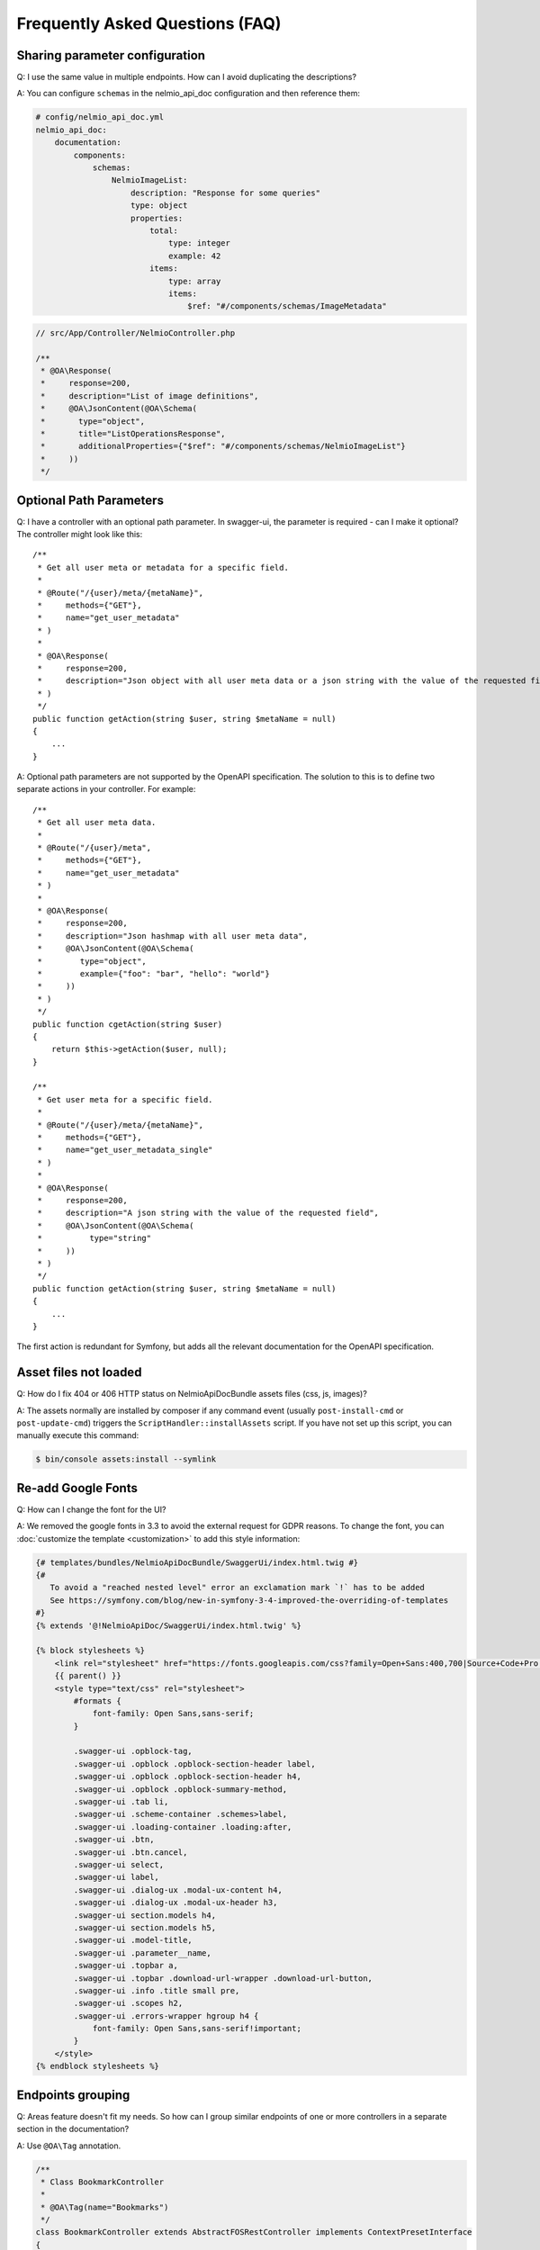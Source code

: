 Frequently Asked Questions (FAQ)
================================

Sharing parameter configuration
-------------------------------

Q: I use the same value in multiple endpoints. How can I avoid duplicating the descriptions?

A: You can configure ``schemas`` in the nelmio_api_doc configuration and then reference them:

.. code-block:: yaml

    # config/nelmio_api_doc.yml
    nelmio_api_doc:
        documentation:
            components:
                schemas:
                    NelmioImageList:
                        description: "Response for some queries"
                        type: object
                        properties:
                            total:
                                type: integer
                                example: 42
                            items:
                                type: array
                                items:
                                    $ref: "#/components/schemas/ImageMetadata"

.. code-block:: php

    // src/App/Controller/NelmioController.php

    /**
     * @OA\Response(
     *     response=200,
     *     description="List of image definitions",
     *     @OA\JsonContent(@OA\Schema(
     *       type="object",
     *       title="ListOperationsResponse",
     *       additionalProperties={"$ref": "#/components/schemas/NelmioImageList"}
     *     ))
     */

Optional Path Parameters
------------------------

Q: I have a controller with an optional path parameter. In swagger-ui, the parameter is required - can I make it
optional? The controller might look like this::

    /**
     * Get all user meta or metadata for a specific field.
     *
     * @Route("/{user}/meta/{metaName}",
     *     methods={"GET"},
     *     name="get_user_metadata"
     * )
     *
     * @OA\Response(
     *     response=200,
     *     description="Json object with all user meta data or a json string with the value of the requested field"
     * )
     */
    public function getAction(string $user, string $metaName = null)
    {
        ...
    }

A: Optional path parameters are not supported by the OpenAPI specification. The solution to this is to define two
separate actions in your controller. For example::

    /**
     * Get all user meta data.
     *
     * @Route("/{user}/meta",
     *     methods={"GET"},
     *     name="get_user_metadata"
     * )
     *
     * @OA\Response(
     *     response=200,
     *     description="Json hashmap with all user meta data",
     *     @OA\JsonContent(@OA\Schema(
     *        type="object",
     *        example={"foo": "bar", "hello": "world"}
     *     ))
     * )
     */
    public function cgetAction(string $user)
    {
        return $this->getAction($user, null);
    }

    /**
     * Get user meta for a specific field.
     *
     * @Route("/{user}/meta/{metaName}",
     *     methods={"GET"},
     *     name="get_user_metadata_single"
     * )
     *
     * @OA\Response(
     *     response=200,
     *     description="A json string with the value of the requested field",
     *     @OA\JsonContent(@OA\Schema(
     *          type="string"
     *     ))
     * )
     */
    public function getAction(string $user, string $metaName = null)
    {
        ...
    }

The first action is redundant for Symfony, but adds all the relevant documentation for the OpenAPI specification.

Asset files not loaded
----------------------

Q: How do I fix 404 or 406 HTTP status on NelmioApiDocBundle assets files (css, js, images)?

A: The assets normally are installed by composer if any command event (usually ``post-install-cmd`` or
``post-update-cmd``) triggers the ``ScriptHandler::installAssets`` script.
If you have not set up this script, you can manually execute this command:

.. code-block:: bash

    $ bin/console assets:install --symlink

Re-add Google Fonts
-------------------

Q: How can I change the font for the UI?

A: We removed the google fonts in 3.3 to avoid the external request for GDPR reasons. To change the font, you can :doc:`customize the template <customization>` to add this style information:

.. code-block:: twig

    {# templates/bundles/NelmioApiDocBundle/SwaggerUi/index.html.twig #}
    {#
       To avoid a "reached nested level" error an exclamation mark `!` has to be added
       See https://symfony.com/blog/new-in-symfony-3-4-improved-the-overriding-of-templates
    #}
    {% extends '@!NelmioApiDoc/SwaggerUi/index.html.twig' %}

    {% block stylesheets %}
        <link rel="stylesheet" href="https://fonts.googleapis.com/css?family=Open+Sans:400,700|Source+Code+Pro:300,600|Titillium+Web:400,600,700">
        {{ parent() }}
        <style type="text/css" rel="stylesheet">
            #formats {
                font-family: Open Sans,sans-serif;
            }

            .swagger-ui .opblock-tag,
            .swagger-ui .opblock .opblock-section-header label,
            .swagger-ui .opblock .opblock-section-header h4,
            .swagger-ui .opblock .opblock-summary-method,
            .swagger-ui .tab li,
            .swagger-ui .scheme-container .schemes>label,
            .swagger-ui .loading-container .loading:after,
            .swagger-ui .btn,
            .swagger-ui .btn.cancel,
            .swagger-ui select,
            .swagger-ui label,
            .swagger-ui .dialog-ux .modal-ux-content h4,
            .swagger-ui .dialog-ux .modal-ux-header h3,
            .swagger-ui section.models h4,
            .swagger-ui section.models h5,
            .swagger-ui .model-title,
            .swagger-ui .parameter__name,
            .swagger-ui .topbar a,
            .swagger-ui .topbar .download-url-wrapper .download-url-button,
            .swagger-ui .info .title small pre,
            .swagger-ui .scopes h2,
            .swagger-ui .errors-wrapper hgroup h4 {
                font-family: Open Sans,sans-serif!important;
            }
        </style>
    {% endblock stylesheets %}

Endpoints grouping
------------------

Q: Areas feature doesn't fit my needs. So how can I group similar endpoints of one or more controllers in a separate section in the documentation?

A: Use ``@OA\Tag`` annotation.

.. code-block:: php

    /**
     * Class BookmarkController
     *
     * @OA\Tag(name="Bookmarks")
     */
    class BookmarkController extends AbstractFOSRestController implements ContextPresetInterface
    {
        //...
    }

Disable Default Section
-----------------------

Q: I don't want to render the "default" section, how do I do that?

A: Use ``disable_default_routes`` config in your area.

.. code-block:: yaml

    nelmio_api_doc:
        areas:
            default:
                disable_default_routes: true

Overriding a Form or Plain PHP Object Schema Type
-------------------------------------------------

Q: I'd like to define a PHP object or form with a type other any ``object``, how
do I do that?

A: By using the ``@OA\Schema`` annotation or attribute with a ``type`` or ``ref``.
Note, however, that a ``type="object"`` will still read all a models properties.

.. code-block:: php

    <?php
    use OpenApi\Annotations as OA;
    use Nelmio\ApiDocBundle\Annotation\Model;

    /**
     * @OA\Schema(type="array", @OA\Items(ref=@Model(type=SomeEntity::class)))
     *
     * or define a `ref`:
     * @OA\Schema(ref="#/components/schemas/SomeRef")
     */
    class SomeCollection implements \IteratorAggregate
    {
        // ...
    }

